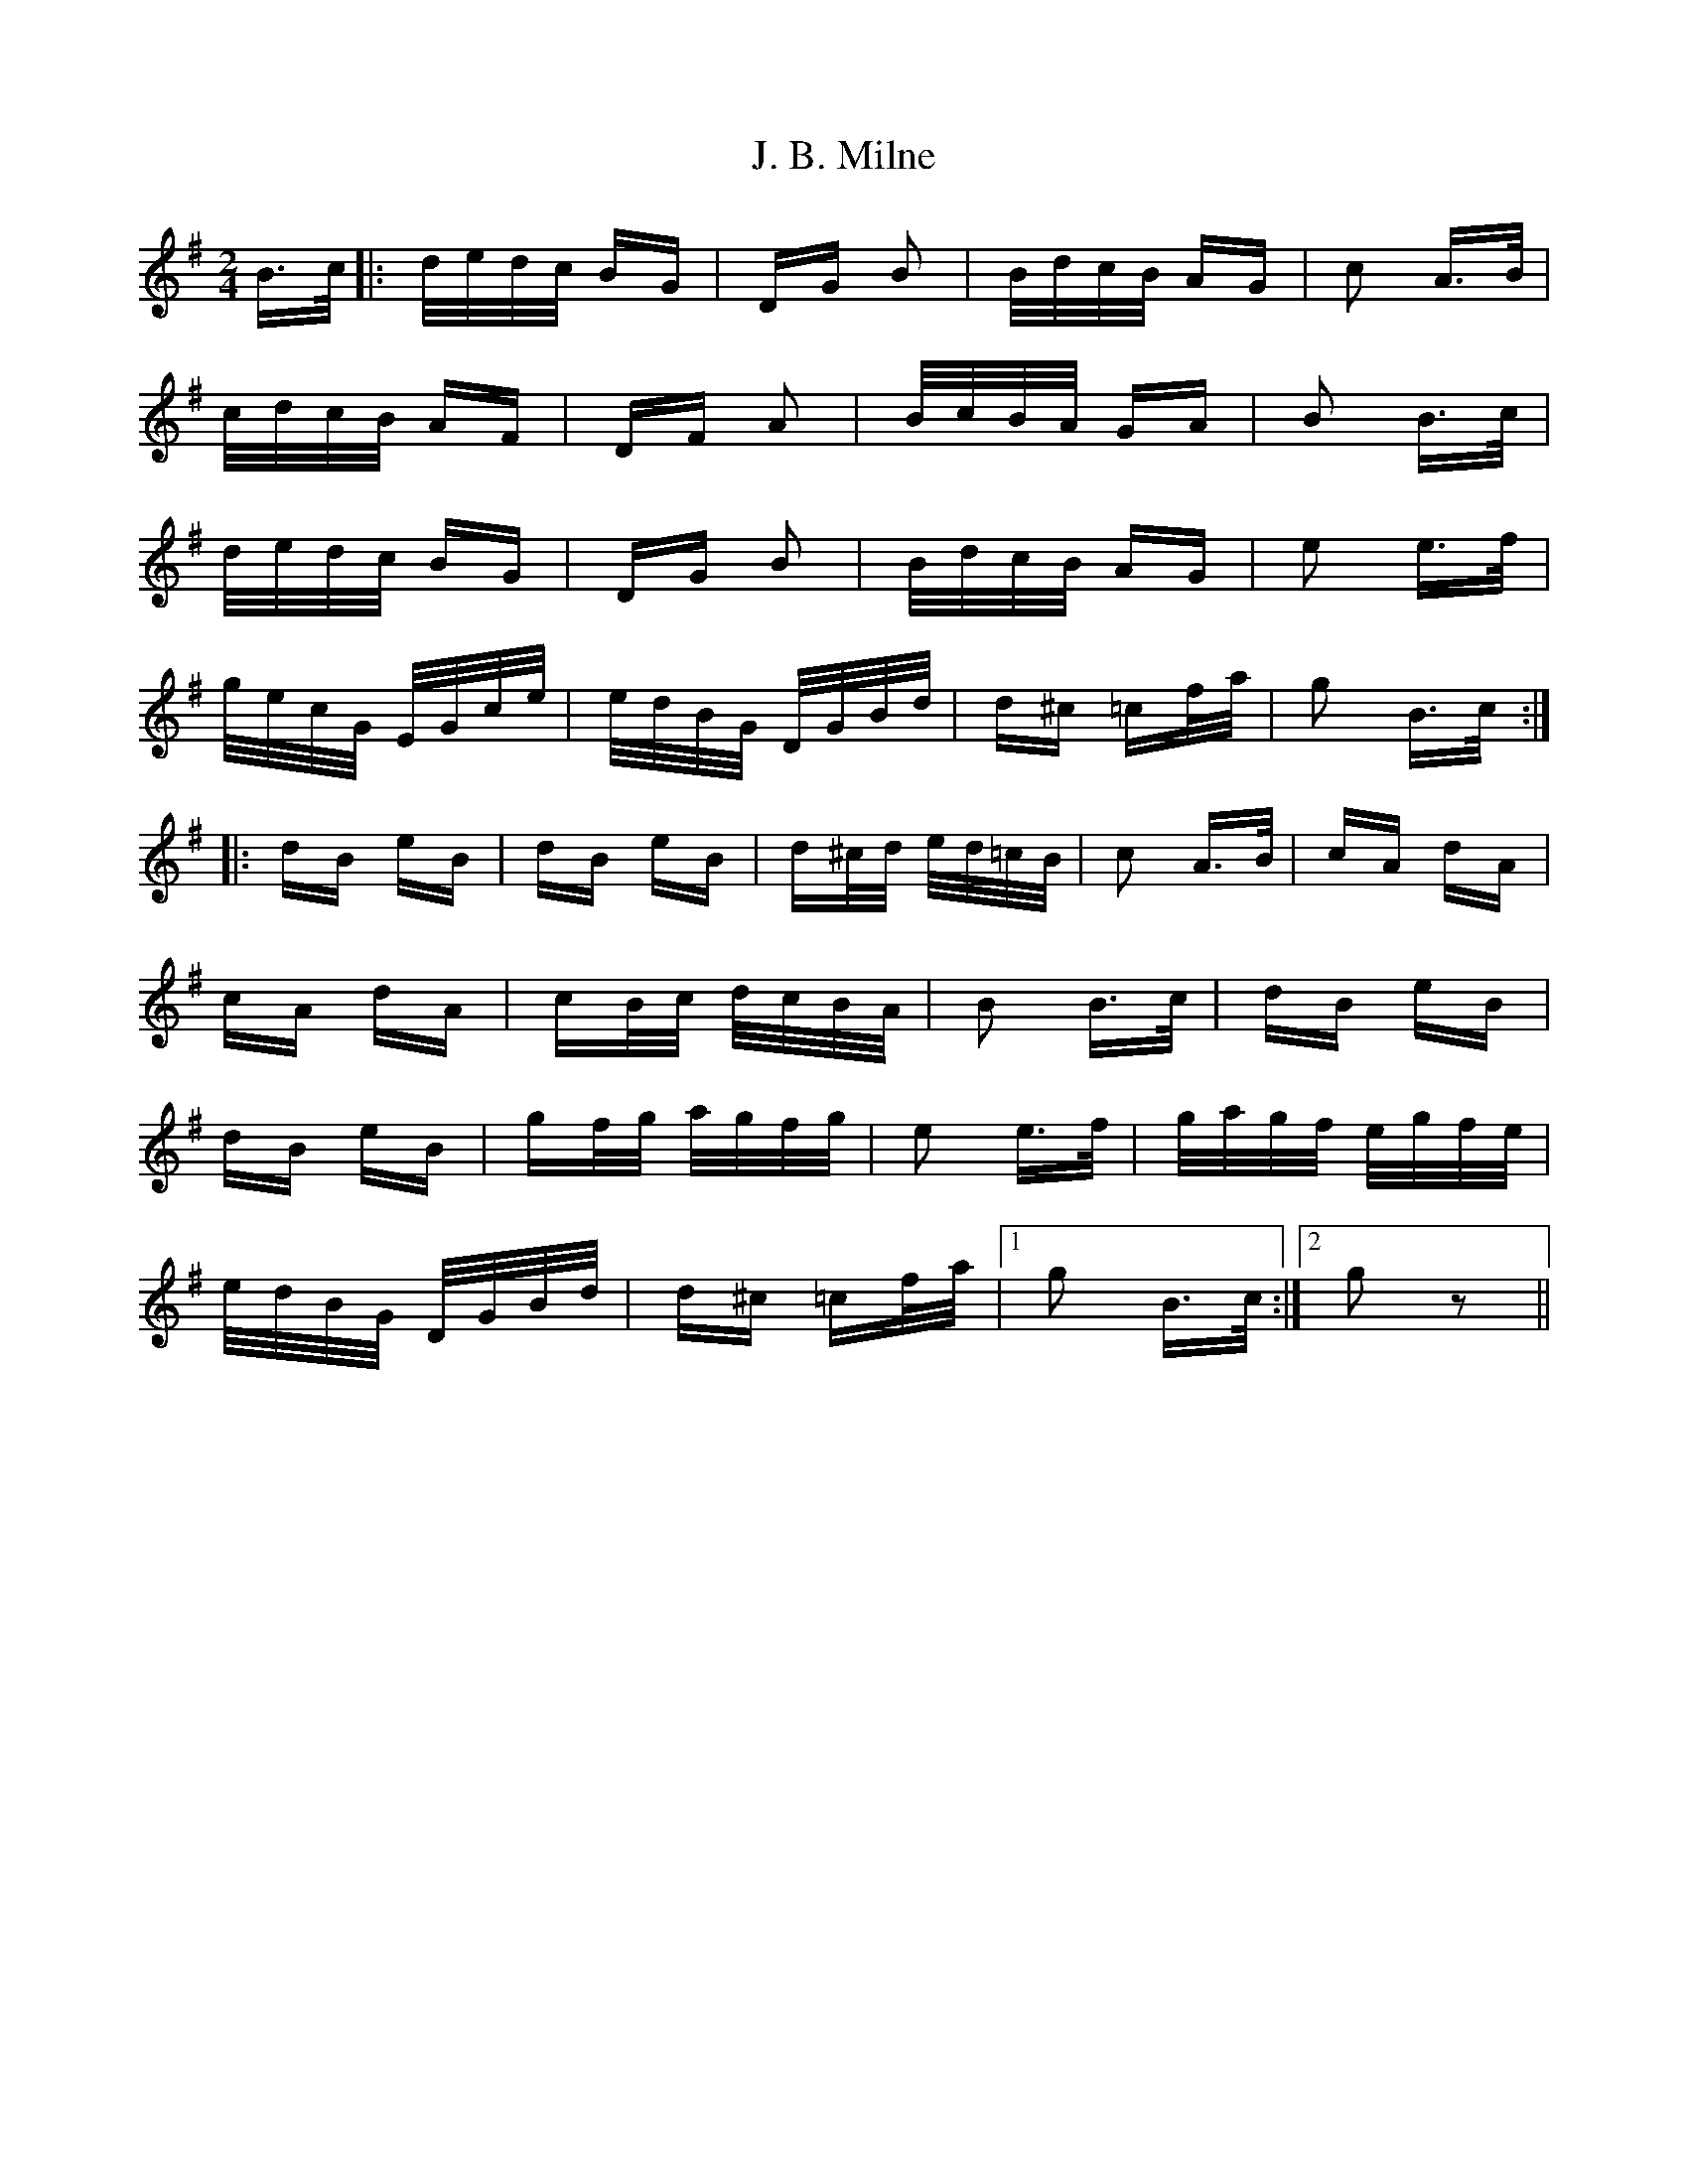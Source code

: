 X: 19287
T: J. B. Milne
R: polka
M: 2/4
K: Gmajor
B>c|:d/e/d/c/ BG|DG B2|B/d/c/B/ AG|c2 A>B|
c/d/c/B/ AF|DF A2|B/c/B/A/ GA|B2 B>c|
d/e/d/c/ BG|DG B2|B/d/c/B/ AG|e2 e>f|
g/e/c/G/ E/G/c/e/|e/d/B/G/ D/G/B/d/|d^c =cf/a/|g2 B>c:|
|:dB eB|dB eB|d^c/d/ e/d/=c/B/|c2 A>B|cA dA|
cA dA|cB/c/ d/c/B/A/|B2 B>c|dB eB|
dB eB|gf/g/ a/g/f/g/|e2 e>f|g/a/g/f/ e/g/f/e/|
e/d/B/G/ D/G/B/d/|d^c =cf/a/|1 g2 B>c:|2 g2 z2||

